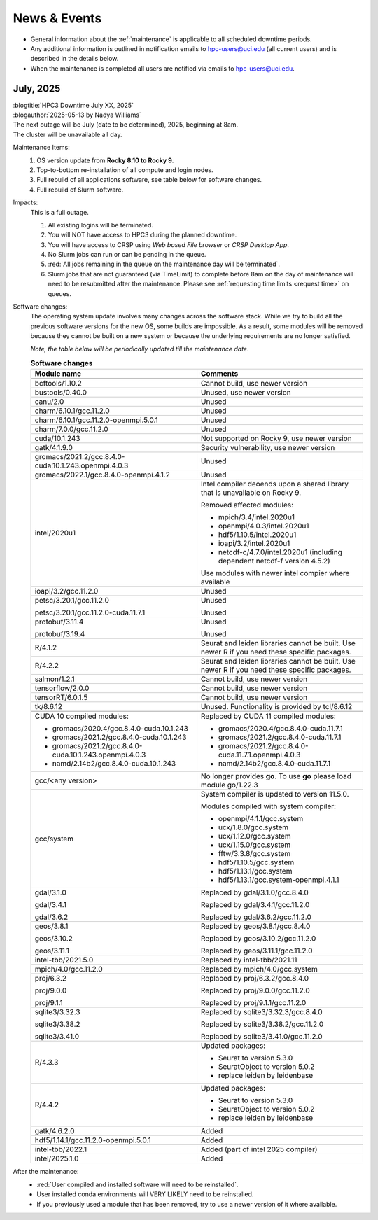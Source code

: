
.. _news:

News & Events
=============

* General information about the :ref:`maintenance` is applicable to all scheduled downtime periods.
* Any additional information is outlined in notification emails to hpc-users@uci.edu
  (all current users) and is described in the details below.
* When the maintenance is completed all users are notified via emails to hpc-users@uci.edu.

July, 2025
-------------

| :blogtitle:`HPC3 Downtime July XX, 2025`
| :blogauthor:`2025-05-13 by Nadya Williams`

| The next outage will be July (date to be determined), 2025, beginning at 8am.
| The cluster will be unavailable all day.

Maintenance Items:
  1. OS version update from **Rocky 8.10 to Rocky 9**.
  #. Top-to-bottom re-installation of all compute and login nodes.
  #. Full rebuild of all applications software, see table below for software changes.
  #. Full rebuild of Slurm software.

Impacts:
  This is a full outage.

  #. All existing logins will be terminated.
  #. You will NOT have access to HPC3 during the planned downtime.
  #. You will have access to CRSP using `Web based File browser` or `CRSP Desktop App`.
  #. No Slurm jobs can run or can be pending in the queue.
  #. :red:`All jobs remaining in the queue on the maintenance day will be terminated`.
  #. Slurm jobs that are not guaranteed (via TimeLimit) to complete before 8am on the day of maintenance
     will need to be resubmitted after the maintenance.
     Please see :ref:`requesting time limits <request time>` on queues.

Software changes:
  The operating system update involves many changes across the software stack.
  While we try to build all the previous software versions for the new OS, some builds are
  impossible. As a result, some modules will be removed because they cannot be built on a new system or because
  the underlying requirements are no longer satisfied.

  *Note, the table below will be periodically updated till the maintenance date*.

  .. table:: **Software changes**
     :align: center
     :class: noscroll-table
     :widths: 50,50

     +--------------------------------------------------------+------------------------------------------------------+
     | Module name                                            | Comments                                             |
     +========================================================+======================================================+
     |                  .. centered:: :blue:`Removed modules`                                                        |
     +--------------------------------------------------------+------------------------------------------------------+
     | bcftools/1.10.2                                        | Cannot build, use newer version                      |
     +--------------------------------------------------------+------------------------------------------------------+
     | bustools/0.40.0                                        | Unused, use newer version                            |
     +--------------------------------------------------------+------------------------------------------------------+
     | canu/2.0                                               | Unused                                               |
     +--------------------------------------------------------+------------------------------------------------------+
     | charm/6.10.1/gcc.11.2.0                                | Unused                                               |
     +--------------------------------------------------------+------------------------------------------------------+
     | charm/6.10.1/gcc.11.2.0-openmpi.5.0.1                  | Unused                                               |
     +--------------------------------------------------------+------------------------------------------------------+
     | charm/7.0.0/gcc.11.2.0                                 | Unused                                               |
     +--------------------------------------------------------+------------------------------------------------------+
     | cuda/10.1.243                                          | Not supported on Rocky 9, use newer version          |
     +--------------------------------------------------------+------------------------------------------------------+
     | gatk/4.1.9.0                                           | Security vulnerability, use newer version            |
     +--------------------------------------------------------+------------------------------------------------------+
     | gromacs/2021.2/gcc.8.4.0-cuda.10.1.243.openmpi.4.0.3   | Unused                                               |
     +--------------------------------------------------------+------------------------------------------------------+
     | gromacs/2022.1/gcc.8.4.0-openmpi.4.1.2                 | Unused                                               |
     +--------------------------------------------------------+------------------------------------------------------+
     | intel/2020u1                                           | Intel compiler deoends upon a  shared library that   |
     |                                                        | is unavailable on Rocky 9.                           |
     |                                                        |                                                      |
     |                                                        | Removed affected modules:                            |
     |                                                        |                                                      |
     |                                                        | * mpich/3.4/intel.2020u1                             |
     |                                                        | * openmpi/4.0.3/intel.2020u1                         |
     |                                                        | * hdf5/1.10.5/intel.2020u1                           |
     |                                                        | * ioapi/3.2/intel.2020u1                             |
     |                                                        | * netcdf-c/4.7.0/intel.2020u1 (including             |
     |                                                        |   dependent netcdf-f version 4.5.2)                  |
     |                                                        |                                                      |
     |                                                        | Use modules with newer intel compier where available |
     +--------------------------------------------------------+------------------------------------------------------+
     | ioapi/3.2/gcc.11.2.0                                   | Unused                                               |
     +--------------------------------------------------------+------------------------------------------------------+
     | petsc/3.20.1/gcc.11.2.0                                | Unused                                               |
     |                                                        |                                                      |
     | petsc/3.20.1/gcc.11.2.0-cuda.11.7.1                    | Unused                                               |
     +--------------------------------------------------------+------------------------------------------------------+
     | protobuf/3.11.4                                        | Unused                                               |
     |                                                        |                                                      |
     | protobuf/3.19.4                                        | Unused                                               |
     +--------------------------------------------------------+------------------------------------------------------+
     | R/4.1.2                                                | Seurat and leiden libraries cannot be                |
     |                                                        | built. Use newer R if you need these specific        |
     |                                                        | packages.                                            |
     +--------------------------------------------------------+------------------------------------------------------+
     | R/4.2.2                                                | Seurat and leiden libraries  cannot be               |
     |                                                        | built. Use newer R if you need these specific        |
     |                                                        | packages.                                            |
     +--------------------------------------------------------+------------------------------------------------------+
     | salmon/1.2.1                                           | Cannot build, use newer version                      |
     +--------------------------------------------------------+------------------------------------------------------+
     | tensorflow/2.0.0                                       | Cannot build, use newer version                      |
     +--------------------------------------------------------+------------------------------------------------------+
     | tensorRT/6.0.1.5                                       | Cannot build, use newer version                      |
     +--------------------------------------------------------+------------------------------------------------------+
     | tk/8.6.12                                              | Unused.  Functionality is provided by tcl/8.6.12     |
     +--------------------------------------------------------+------------------------------------------------------+
     |                  .. centered:: :blue:`Updated modules`                                                        |
     +--------------------------------------------------------+------------------------------------------------------+
     | CUDA 10 compiled modules:                              | Replaced by CUDA 11 compiled modules:                |
     |                                                        |                                                      |
     | * gromacs/2020.4/gcc.8.4.0-cuda.10.1.243               | * gromacs/2020.4/gcc.8.4.0-cuda.11.7.1               |
     | * gromacs/2021.2/gcc.8.4.0-cuda.10.1.243               | * gromacs/2021.2/gcc.8.4.0-cuda.11.7.1               |
     | * gromacs/2021.2/gcc.8.4.0-cuda.10.1.243.openmpi.4.0.3 | * gromacs/2021.2/gcc.8.4.0-cuda.11.7.1.openmpi.4.0.3 |
     | * namd/2.14b2/gcc.8.4.0-cuda.10.1.243                  | * namd/2.14b2/gcc.8.4.0-cuda.11.7.1                  |
     +--------------------------------------------------------+------------------------------------------------------+
     | gcc/<any version>                                      | No longer provides **go**.                           |
     |                                                        | To use **go** please load module go/1.22.3           |
     +--------------------------------------------------------+------------------------------------------------------+
     | gcc/system                                             | System compiler is updated to version 11.5.0.        |
     |                                                        |                                                      |
     |                                                        | Modules compiled with system compiler:               |
     |                                                        |                                                      |
     |                                                        | * openmpi/4.1.1/gcc.system                           |
     |                                                        | * ucx/1.8.0/gcc.system                               |
     |                                                        | * ucx/1.12.0/gcc.system                              |
     |                                                        | * ucx/1.15.0/gcc.system                              |
     |                                                        | * fftw/3.3.8/gcc.system                              |
     |                                                        | * hdf5/1.10.5/gcc.system                             |
     |                                                        | * hdf5/1.13.1/gcc.system                             |
     |                                                        | * hdf5/1.13.1/gcc.system-openmpi.4.1.1               |
     +--------------------------------------------------------+------------------------------------------------------+
     | gdal/3.1.0                                             | Replaced by gdal/3.1.0/gcc.8.4.0                     |
     |                                                        |                                                      |
     | gdal/3.4.1                                             | Replaced by gdal/3.4.1/gcc.11.2.0                    |
     |                                                        |                                                      |
     | gdal/3.6.2                                             | Replaced by gdal/3.6.2/gcc.11.2.0                    |
     +--------------------------------------------------------+------------------------------------------------------+
     | geos/3.8.1                                             | Replaced by geos/3.8.1/gcc.8.4.0                     |
     |                                                        |                                                      |
     | geos/3.10.2                                            | Replaced by geos/3.10.2/gcc.11.2.0                   |
     |                                                        |                                                      |
     | geos/3.11.1                                            | Replaced by geos/3.11.1/gcc.11.2.0                   |
     +--------------------------------------------------------+------------------------------------------------------+
     | intel-tbb/2021.5.0                                     | Replaced by intel-tbb/2021.11                        |
     +--------------------------------------------------------+------------------------------------------------------+
     | mpich/4.0/gcc.11.2.0                                   | Replaced by mpich/4.0/gcc.system                     |
     +--------------------------------------------------------+------------------------------------------------------+
     | proj/6.3.2                                             | Replaced by proj/6.3.2/gcc.8.4.0                     |
     |                                                        |                                                      |
     | proj/9.0.0                                             | Replaced by proj/9.0.0/gcc.11.2.0                    |
     |                                                        |                                                      |
     | proj/9.1.1                                             | Replaced by proj/9.1.1/gcc.11.2.0                    |
     +--------------------------------------------------------+------------------------------------------------------+
     | sqlite3/3.32.3                                         | Replaced by sqlite3/3.32.3/gcc.8.4.0                 |
     |                                                        |                                                      |
     | sqlite3/3.38.2                                         | Replaced by sqlite3/3.38.2/gcc.11.2.0                |
     |                                                        |                                                      |
     | sqlite3/3.41.0                                         | Replaced by sqlite3/3.41.0/gcc.11.2.0                |
     +--------------------------------------------------------+------------------------------------------------------+
     |                                                        | Updated packages:                                    |
     |                                                        |                                                      |
     | R/4.3.3                                                | * Seurat to version 5.3.0                            |
     |                                                        | * SeuratObject to version 5.0.2                      |
     |                                                        | * replace leiden by leidenbase                       |
     +--------------------------------------------------------+------------------------------------------------------+
     |                                                        | Updated packages:                                    |
     |                                                        |                                                      |
     | R/4.4.2                                                | * Seurat to version 5.3.0                            |
     |                                                        | * SeuratObject to version 5.0.2                      |
     |                                                        | * replace leiden by leidenbase                       |
     +--------------------------------------------------------+------------------------------------------------------+
     |                  .. centered:: :blue:`New modules`                                                            |
     +--------------------------------------------------------+------------------------------------------------------+
     | gatk/4.6.2.0                                           | Added                                                |
     +--------------------------------------------------------+------------------------------------------------------+
     | hdf5/1.14.1/gcc.11.2.0-openmpi.5.0.1                   | Added                                                |
     +--------------------------------------------------------+------------------------------------------------------+
     | intel-tbb/2022.1                                       | Added (part of intel 2025 compiler)                  |
     +--------------------------------------------------------+------------------------------------------------------+
     | intel/2025.1.0                                         | Added                                                |
     +--------------------------------------------------------+------------------------------------------------------+

After the maintenance:
  * :red:`User compiled and installed software will need to be reinstalled`.
  * User installed conda environments will VERY LIKELY need to be reinstalled.
  * If you previously used a module that has been removed, try to use a newer version of it where available.
